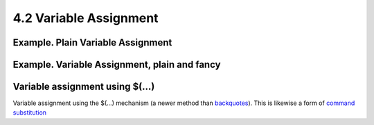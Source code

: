 #######################
4.2 Variable Assignment
#######################

**************************************
Example. Plain Variable Assignment
**************************************
.. code-block:: bash
    :linenos:

    #!/bin/bash
    # Naked variables

    echo

    # When is a variable "naked", i.e., lacking the '$' in front?
    # When it is being assigned, rather than referenced.

    # Assignment
    a=879
    echo "The value of \"a\" is $a."

    # Assignment using 'let'
    let a=16+5
    echo "The value of \"a\" is now $a."

    echo

    # In a 'for' loop (really, a type of disguised assignment):
    echo -n "Values of \"a\" in the loop are: "
    for a in 7 8 9 11
    do
      echo -n "$a "
    done

    echo
    echo

    # In a 'read' statement (also a type of assignment):
    echo -n "Enter \"a\" "
    read a
    echo "The value of \"a\" is now $a."

    echo

    exit 0


*************************************************
Example. Variable Assignment, plain and fancy
*************************************************
.. code-block:: bash
    :linenos:

    #!/bin/bash

    a=23              # Simple case
    echo $a
    b=$a
    echo $b

    # Now, getting a little bit fancier (command substitution).

    a=`echo Hello!`   # Assigns result of 'echo' command to 'a' ...
    echo $a
    #  Note that including an exclamation mark (!) within a
    #+ command substitution construct will not work from the command-line,
    #+ since this triggers the Bash "history mechanism."
    #  Inside a script, however, the history functions are disabled by default.

    a=`ls -l`         # Assigns result of 'ls -l' command to 'a'
    echo $a           # Unquoted, however, it removes tabs and newlines.
    echo
    echo "$a"         # The quoted variable preserves whitespace.
                      # (See the chapter on "Quoting.")

    exit 0

********************************
Variable assignment using $(...)
********************************
Variable assignment using the $(...) mechanism (a newer method than `backquotes <http://www.tldp.org/LDP/abs/html/commandsub.html#BACKQUOTESREF>`_). This is likewise a form of `command substitution <http://www.tldp.org/LDP/abs/html/commandsub.html#COMMANDSUBREF>`_

.. code-block:: bash
    :linenos:

    # From /etc/rc.d/rc.local
    R=$(cat /etc/redhat-release)
    arch=$(uname -m)
